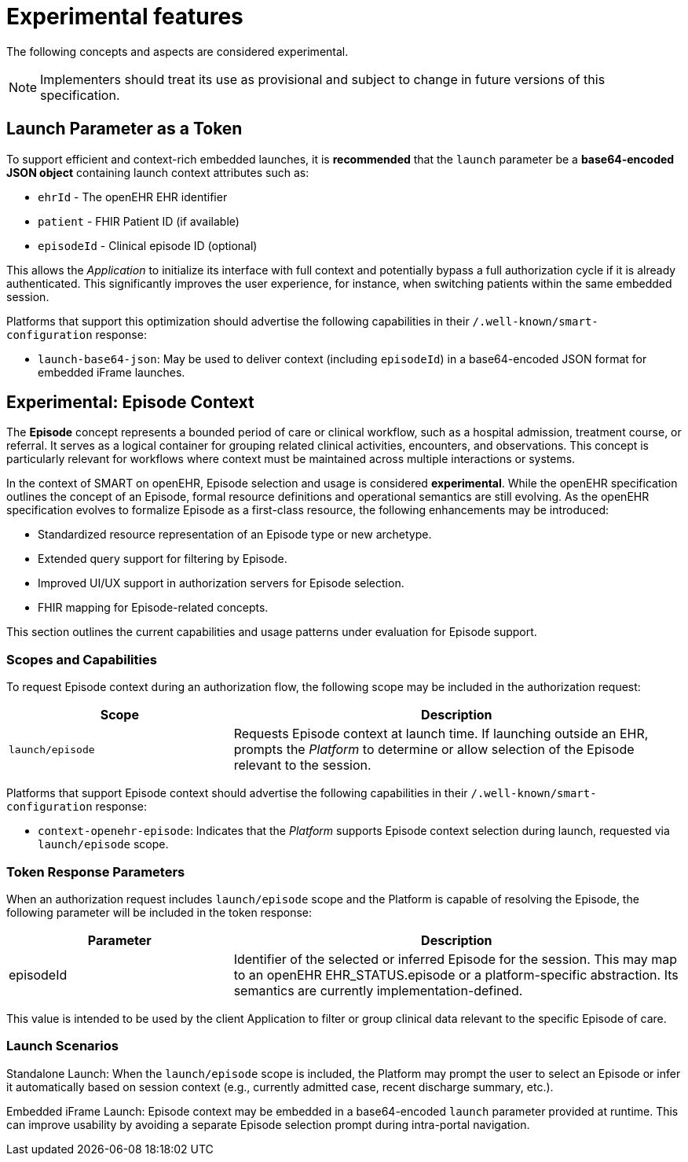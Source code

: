 = Experimental features

The following concepts and aspects are considered experimental.

[NOTE]
====
Implementers should treat its use as provisional and subject to change in future versions of this specification.
====

== Launch Parameter as a Token

To support efficient and context-rich embedded launches, it is *recommended* that the `launch` parameter be a **base64-encoded JSON object** containing launch context attributes such as:

- `ehrId` - The openEHR EHR identifier
- `patient` - FHIR Patient ID (if available)
- `episodeId` - Clinical episode ID (optional)

This allows the _Application_ to initialize its interface with full context and potentially bypass a full authorization cycle if it is already authenticated.
This significantly improves the user experience, for instance, when switching patients within the same embedded session.

Platforms that support this optimization should advertise the following capabilities in their `/.well-known/smart-configuration` response:

- `launch-base64-json`: May be used to deliver context (including `episodeId`) in a base64-encoded JSON format for embedded iFrame launches.


== Experimental: Episode Context

The *Episode* concept represents a bounded period of care or clinical workflow, such as a hospital admission, treatment course, or referral. It serves as a logical container for grouping related clinical activities, encounters, and observations. This concept is particularly relevant for workflows where context must be maintained across multiple interactions or systems.

In the context of SMART on openEHR, Episode selection and usage is considered **experimental**.
While the openEHR specification outlines the concept of an Episode, formal resource definitions and operational semantics are still evolving.
As the openEHR specification evolves to formalize Episode as a first-class resource, the following enhancements may be introduced:

- Standardized resource representation of an Episode type or new archetype.
- Extended query support for filtering by Episode.
- Improved UI/UX support in authorization servers for Episode selection.
- FHIR mapping for Episode-related concepts.

This section outlines the current capabilities and usage patterns under evaluation for Episode support.

=== Scopes and Capabilities

To request Episode context during an authorization flow, the following scope may be included in the authorization request:

[width="100%",cols="1,2",options="header"]
|=======================================================================
| Scope | Description
| `launch/episode` | Requests Episode context at launch time. If launching outside an EHR, prompts the _Platform_ to determine or allow selection of the Episode relevant to the session.
|=======================================================================

Platforms that support Episode context should advertise the following capabilities in their `/.well-known/smart-configuration` response:

- `context-openehr-episode`: Indicates that the _Platform_ supports Episode context selection during launch, requested via `launch/episode` scope.

=== Token Response Parameters

When an authorization request includes `launch/episode` scope and the Platform is capable of resolving the Episode, the following parameter will be included in the token response:

[width="100%",cols="1,2",options="header"]
|=======================================================================
| Parameter | Description
| episodeId | Identifier of the selected or inferred Episode for the session. This may map to an openEHR EHR_STATUS.episode or a platform-specific abstraction. Its semantics are currently implementation-defined.
|=======================================================================

This value is intended to be used by the client Application to filter or group clinical data relevant to the specific Episode of care.

=== Launch Scenarios

Standalone Launch:
When the `launch/episode` scope is included, the Platform may prompt the user to select an Episode or infer it automatically based on session context (e.g., currently admitted case, recent discharge summary, etc.).

Embedded iFrame Launch:
Episode context may be embedded in a base64-encoded `launch` parameter provided at runtime. This can improve usability by avoiding a separate Episode selection prompt during intra-portal navigation.
